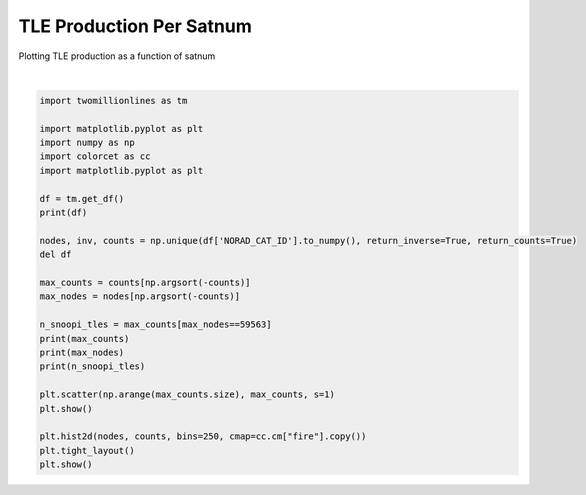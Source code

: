 
.. DO NOT EDIT.
.. THIS FILE WAS AUTOMATICALLY GENERATED BY SPHINX-GALLERY.
.. TO MAKE CHANGES, EDIT THE SOURCE PYTHON FILE:
.. "gallery/tle_per_satnum.py"
.. LINE NUMBERS ARE GIVEN BELOW.

.. only:: html

    .. note::
        :class: sphx-glr-download-link-note

        :ref:`Go to the end <sphx_glr_download_gallery_tle_per_satnum.py>`
        to download the full example code.

.. rst-class:: sphx-glr-example-title

.. _sphx_glr_gallery_tle_per_satnum.py:


TLE Production Per Satnum
=========================

Plotting TLE production as a function of satnum

.. GENERATED FROM PYTHON SOURCE LINES 7-34



.. image-sg:: /gallery/images/sphx_glr_tle_per_satnum_001.png
   :alt: tle per satnum
   :srcset: /gallery/images/sphx_glr_tle_per_satnum_001.png, /gallery/images/sphx_glr_tle_per_satnum_001_2_00x.png 2.00x
   :class: sphx-glr-single-img


.. rst-class:: sphx-glr-script-out

 .. code-block:: none

    shape: (195_283_233, 15)
    ┌──────────────┬──────────┬────────────┬───────────────────┬───┬────────────┬────────────┬───────────┬─────────┐
    │ NORAD_CAT_ID ┆ INTL_DES ┆ EPOCH_YEAR ┆ EPOCH_DAY_OF_YEAR ┆ … ┆ AOP        ┆ MA         ┆ N         ┆ REV_NUM │
    │ ---          ┆ ---      ┆ ---        ┆ ---               ┆   ┆ ---        ┆ ---        ┆ ---       ┆ ---     │
    │ i32          ┆ str      ┆ u16        ┆ f32               ┆   ┆ f32        ┆ f32        ┆ f32       ┆ i32     │
    ╞══════════════╪══════════╪════════════╪═══════════════════╪═══╪════════════╪════════════╪═══════════╪═════════╡
    │ 21922        ┆ 92017A   ┆ 2000       ┆ 84.543274         ┆ … ┆ 320.063995 ┆ 94.276398  ┆ 1.002726  ┆ 2917    │
    │ 27133        ┆ 01049CD  ┆ 2017       ┆ 67.830948         ┆ … ┆ 223.888702 ┆ 135.874802 ┆ 14.6321   ┆ 81044   │
    │ 18902        ┆ 81053MG  ┆ 2016       ┆ 197.907181        ┆ … ┆ 288.299408 ┆ 71.758202  ┆ 14.243934 ┆ 19009   │
    │ 12702        ┆ 81053 AW ┆ 1990       ┆ 54.671566         ┆ … ┆ 82.495003  ┆ 279.469788 ┆ 14.371686 ┆ 44652   │
    │ 17911        ┆ 87038  A ┆ 1989       ┆ 217.879654        ┆ … ┆ 100.919403 ┆ 259.496796 ┆ 14.753234 ┆ 12254   │
    │ …            ┆ …        ┆ …          ┆ …                 ┆ … ┆ …          ┆ …          ┆ …         ┆ …       │
    │ 40921        ┆ 15050B   ┆ 2019       ┆ 271.475494        ┆ … ┆ 336.451904 ┆ 23.589701  ┆ 12.428912 ┆ 18205   │
    │ 4048         ┆ 69062B   ┆ 2014       ┆ 344.528351        ┆ … ┆ 226.024796 ┆ 159.677902 ┆ 14.306614 ┆ 36289   │
    │ 19574        ┆ 88093B   ┆ 1998       ┆ 348.035217        ┆ … ┆ 27.093     ┆ 333.159088 ┆ 14.782831 ┆ 54856   │
    │ 10455        ┆ 77105A   ┆ 2003       ┆ 89.269127         ┆ … ┆ 280.862701 ┆ 14.959     ┆ 2.005401  ┆ 18626   │
    │ 20234        ┆ 89074C   ┆ 2005       ┆ 248.893936        ┆ … ┆ 247.697098 ┆ 112.381599 ┆ 12.624778 ┆ 73629   │
    └──────────────┴──────────┴────────────┴───────────────────┴───┴────────────┴────────────┴───────────┴─────────┘
    [44038 40522 29914 ...     1     1     1]
    [25544  6073 20436 ...  2308  2314  5653]
    [76]






|

.. code-block:: Python


    import twomillionlines as tm

    import matplotlib.pyplot as plt
    import numpy as np
    import colorcet as cc
    import matplotlib.pyplot as plt

    df = tm.get_df()
    print(df)

    nodes, inv, counts = np.unique(df['NORAD_CAT_ID'].to_numpy(), return_inverse=True, return_counts=True)
    del df

    max_counts = counts[np.argsort(-counts)]
    max_nodes = nodes[np.argsort(-counts)]

    n_snoopi_tles = max_counts[max_nodes==59563]
    print(max_counts)
    print(max_nodes)
    print(n_snoopi_tles)

    plt.scatter(np.arange(max_counts.size), max_counts, s=1)
    plt.show()

    plt.hist2d(nodes, counts, bins=250, cmap=cc.cm["fire"].copy())
    plt.tight_layout()
    plt.show()

.. rst-class:: sphx-glr-timing

   **Total running time of the script:** (0 minutes 55.588 seconds)


.. _sphx_glr_download_gallery_tle_per_satnum.py:

.. only:: html

  .. container:: sphx-glr-footer sphx-glr-footer-example

    .. container:: sphx-glr-download sphx-glr-download-jupyter

      :download:`Download Jupyter notebook: tle_per_satnum.ipynb <tle_per_satnum.ipynb>`

    .. container:: sphx-glr-download sphx-glr-download-python

      :download:`Download Python source code: tle_per_satnum.py <tle_per_satnum.py>`


.. only:: html

 .. rst-class:: sphx-glr-signature

    `Gallery generated by Sphinx-Gallery <https://sphinx-gallery.github.io>`_
